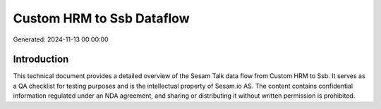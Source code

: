 ==========================
Custom HRM to Ssb Dataflow
==========================

Generated: 2024-11-13 00:00:00

Introduction
------------

This technical document provides a detailed overview of the Sesam Talk data flow from Custom HRM to Ssb. It serves as a QA checklist for testing purposes and is the intellectual property of Sesam.io AS. The content contains confidential information regulated under an NDA agreement, and sharing or distributing it without written permission is prohibited.

